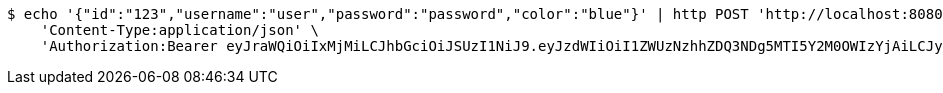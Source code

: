 [source,bash]
----
$ echo '{"id":"123","username":"user","password":"password","color":"blue"}' | http POST 'http://localhost:8080/domains/test-app/users' \
    'Content-Type:application/json' \
    'Authorization:Bearer eyJraWQiOiIxMjMiLCJhbGciOiJSUzI1NiJ9.eyJzdWIiOiI1ZWUzNzhhZDQ3NDg5MTI5Y2M0OWIzYjAiLCJyb2xlcyI6W10sImlzcyI6Im1tYWR1LmNvbSIsImdyb3VwcyI6W10sImF1dGhvcml0aWVzIjpbXSwiY2xpZW50X2lkIjoiMjJlNjViNzItOTIzNC00MjgxLTlkNzMtMzIzMDA4OWQ0OWE3IiwiZG9tYWluX2lkIjoiMCIsImF1ZCI6InRlc3QiLCJuYmYiOjE1OTI5MTU4NjksInVzZXJfaWQiOiIxMTExMTExMTEiLCJzY29wZSI6ImEudGVzdC1hcHAudXNlci5jcmVhdGUiLCJleHAiOjE1OTI5MTU4NzQsImlhdCI6MTU5MjkxNTg2OSwianRpIjoiZjViZjc1YTYtMDRhMC00MmY3LWExZTAtNTgzZTI5Y2RlODZjIn0.hSzYf_jO3BxgSepRdJkgVgenUs0acWADEe_khpx3asH1fwU-kgEpwSQGEhovafjwuVcpUyGnq68MBTSA23zWaHfcnxeJ7Yl-XboakH5p04DhDoQyFA2xdnLWVEiKtq48fdHMA5dwDA4oL0f71YMC9tExCYNKWktmJRDeFnbC-mptQ4E-kOnY6-D3gM3YDYkBWa_nFJ36LpjCuzjFIRqYJroY1hUfdRjWf4vDGGxh-c5ip9DvE5RuQd8YDMfhcKGoL2hwtii48qi0tMMZX4KAKoRl2Mgt0zewOcn87SRDWRpBkxolpClMfhEfXMQyXxCKupJ4xh6VCBU3RXsj5ruveQ'
----